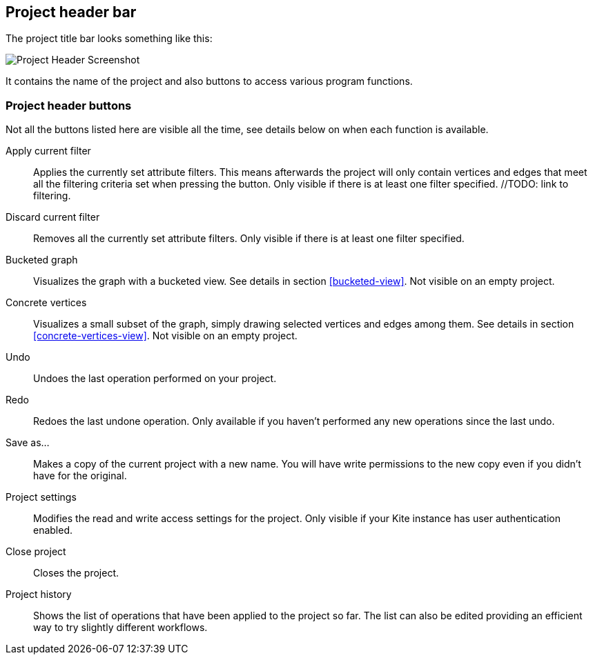 [[project-header]]
## Project header bar

The project title bar looks something like this:

image::images/project-header.png[Project Header Screenshot]

It contains the name of the project and also buttons to access various program functions.

[[project-header-buttons]]
### Project header buttons

Not all the buttons listed here are visible all the time, see details below on when each function is
available.

// TODO: include icons here somehow.

Apply current filter::
Applies the currently set attribute filters. This means afterwards the project will only contain vertices and edges that meet all the filtering criteria set when pressing the button. Only visible if there is at least one filter specified. //TODO: link to filtering.

Discard current filter::
Removes all the currently set attribute filters. Only visible if there is at least one filter specified.

Bucketed graph::
Visualizes the graph with a bucketed view. See details in section <<bucketed-view>>. Not visible
on an empty project.

Concrete vertices::
Visualizes a small subset of the graph, simply drawing selected vertices and edges among them.
See details in section <<concrete-vertices-view>>. Not visible on an empty project.

Undo::
Undoes the last operation performed on your project.

Redo::
Redoes the last undone operation. Only available if you haven't performed any new operations
since the last undo.

Save as...::
Makes a copy of the current project with a new name. You will have write permissions to the
new copy even if you didn't have for the original.

Project settings::
Modifies the read and write access settings for the project. Only visible if your Kite instance has
user authentication enabled.

Close project::
Closes the project.

Project history::
Shows the list of operations that have been applied to the project so far. The list can 
also be edited providing an efficient way to try slightly different workflows.
// TODO: link to history editing
